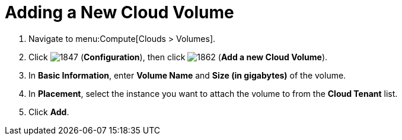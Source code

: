 = Adding a New Cloud Volume

. Navigate to menu:Compute[Clouds > Volumes].
. Click  image:1847.png[] (*Configuration*), then click  image:1862.png[] (*Add a new Cloud Volume*).
. In *Basic Information*, enter *Volume Name* and *Size (in gigabytes)* of the volume.
. In *Placement*, select the instance you want to attach the volume to from the *Cloud Tenant* list.
. Click *Add*.


